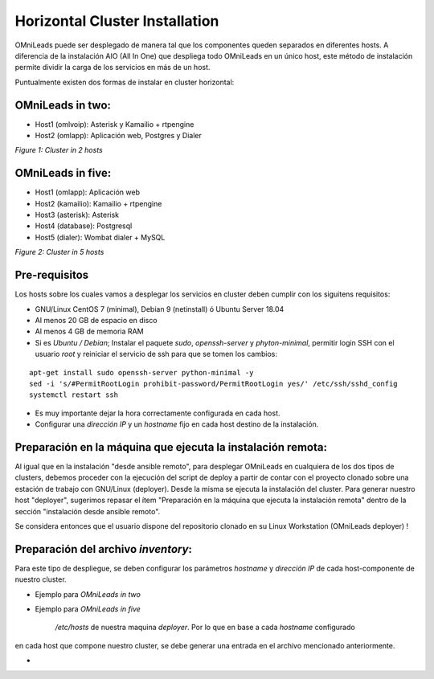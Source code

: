 Horizontal Cluster Installation
===============================

OMniLeads puede ser desplegado de manera tal que los componentes queden separados en diferentes hosts. A diferencia de la instalación AIO (All In One)
que despliega todo OMniLeads en un único host, este método de instalación permite dividir la carga de los servicios en más de un host.

Puntualmente existen dos formas de instalar en cluster horizontal:

OMniLeads in two:
^^^^^^^^^^^^^^^^^
- Host1 (omlvoip): Asterisk y Kamailio + rtpengine
- Host2 (omlapp): Aplicación web, Postgres y Dialer


.. image:: images/install_cluster_in_2.png

*Figure 1: Cluster in 2 hosts*


OMniLeads in five:
^^^^^^^^^^^^^^^^^^
- Host1 (omlapp): Aplicación web
- Host2 (kamailio): Kamailio + rtpengine
- Host3 (asterisk): Asterisk
- Host4 (database): Postgresql
- Host5 (dialer): Wombat dialer + MySQL


.. image:: images/install_cluster_in_5.png

*Figure 2: Cluster in 5 hosts*

Pre-requisitos
^^^^^^^^^^^^^^
Los hosts sobre los cuales vamos a desplegar los servicios en cluster deben cumplir con los siguitens requisitos:

- GNU/Linux CentOS 7 (minimal), Debian 9 (netinstall) ó Ubuntu Server 18.04
- Al menos 20 GB de espacio en disco
- Al menos 4 GB de memoria RAM
- Si es *Ubuntu / Debian*; Instalar el paquete *sudo*, *openssh-server* y *phyton-minimal*, permitir login SSH con el usuario *root* y reiniciar el servicio de ssh para que se tomen los cambios:

::

  apt-get install sudo openssh-server python-minimal -y
  sed -i 's/#PermitRootLogin prohibit-password/PermitRootLogin yes/' /etc/ssh/sshd_config
  systemctl restart ssh

- Es muy importante dejar la hora correctamente configurada en cada host.
- Configurar una *dirección IP* y un *hostname* fijo en cada host destino de la instalación.



Preparación en la máquina que ejecuta la instalación remota:
^^^^^^^^^^^^^^^^^^^^^^^^^^^^^^^^^^^^^^^^^^^^^^^^^^^^^^^^^^^^
Al igual que en la instalación "desde ansible remoto", para desplegar OMniLeads en cualquiera de los dos tipos de clusters, debemos proceder con la ejecución
del script de deploy a partir de contar con el proyecto clonado sobre una estación de trabajo con GNU/Linux (deployer). Desde la misma se ejecuta la instalación
del cluster. Para generar nuestro host "deployer", sugerimos repasar el ítem "Preparación en la máquina que ejecuta la instalación remota" dentro de la sección
"instalación desde ansible remoto".

Se considera entonces que el usuario dispone del repositorio clonado en su Linux Workstation (OMniLeads deployer) !


Preparación del archivo *inventory*:
^^^^^^^^^^^^^^^^^^^^^^^^^^^^^^^^^^^^
Para este tipo de despliegue, se deben configurar los parámetros *hostname* y *dirección IP* de cada host-componente de nuestro cluster.


- Ejemplo para *OMniLeads in two*


- Ejemplo para *OMniLeads in five*

   */etc/hosts* de nuestra maquina *deployer*. Por lo que en base a cada *hostname* configurado
en cada host que compone nuestro cluster, se debe generar una entrada en el archivo mencionado anteriormente.


-
